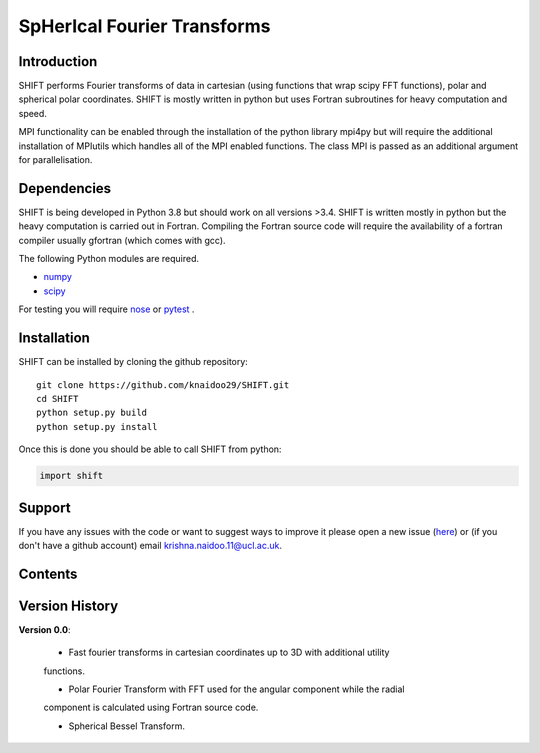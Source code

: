 SpHerIcal Fourier Transforms
============================


+---------------+-----------------------------------------+
| Author        | Krishna Naidoo                          |
+---------------+-----------------------------------------+
| Version       | 0.0.1                                   |
+---------------+-----------------------------------------+
| Repository    | https://github.com/knaidoo29/SHIFT     |
+---------------+-----------------------------------------+
| Documentation | https://shift-docs.readthedocs.io/     |
+---------------+-----------------------------------------+


Introduction
------------

SHIFT performs Fourier transforms of data in cartesian (using functions that wrap
scipy FFT functions), polar and spherical polar coordinates. SHIFT is mostly written
in python but uses Fortran subroutines for heavy computation and speed.

MPI functionality can be enabled through the installation of the python library
mpi4py but will require the additional installation of MPIutils which handles
all of the MPI enabled functions. The class MPI is passed as an additional argument
for parallelisation.


Dependencies
------------

SHIFT is being developed in Python 3.8 but should work on all versions >3.4. SHIFT
is written mostly in python but the heavy computation is carried out in Fortran.
Compiling the Fortran source code will require the availability of a fortran compiler
usually gfortran (which comes with gcc).

The following Python modules are required.

* `numpy <http://www.numpy.org/>`_
* `scipy <https://scipy.org/>`_

For testing you will require `nose <https://nose.readthedocs.io/en/latest/>`_ or
`pytest <http://pytest.org/en/latest/>`_ .


Installation
------------

SHIFT can be installed by cloning the github repository::

    git clone https://github.com/knaidoo29/SHIFT.git
    cd SHIFT
    python setup.py build
    python setup.py install

Once this is done you should be able to call SHIFT from python:

.. code-block:: python

    import shift

Support
-------

If you have any issues with the code or want to suggest ways to improve it please
open a new issue (`here <https://github.com/knaidoo29/SHIFT/issues>`_)
or (if you don't have a github account) email krishna.naidoo.11@ucl.ac.uk.

Contents
--------

Version History
---------------

**Version 0.0**:

  * Fast fourier transforms in cartesian coordinates up to 3D with additional utility
  functions.

  * Polar Fourier Transform with FFT used for the angular component while the radial
  component is calculated using Fortran source code.

  * Spherical Bessel Transform.
